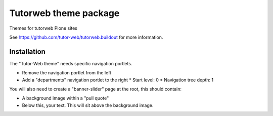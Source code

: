 Tutorweb theme package
^^^^^^^^^^^^^^^^^^^^^^

Themes for tutorweb Plone sites

See https://github.com/tutor-web/tutorweb.buildout for more information.


Installation
============

The "Tutor-Web theme" needs specific navigation portlets.

* Remove the navigation portlet from the left
* Add a "departments" navigation portlet to the right
  * Start level: 0
  * Navigation tree depth: 1

You will also need to create a "banner-slider" page at the root, this should
contain:

* A background image within a "pull quote"
* Below this, your text. This will sit above the background image.
